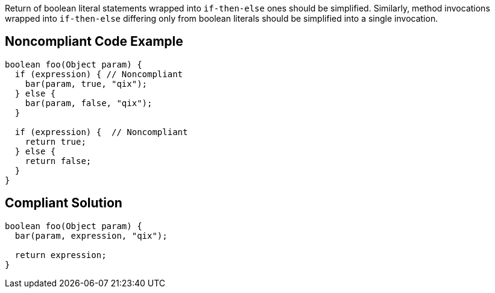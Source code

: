 Return of boolean literal statements wrapped into ``if-then-else`` ones should be simplified.
Similarly, method invocations wrapped into ``if-then-else`` differing only from boolean literals should be simplified into a single invocation.

== Noncompliant Code Example

----
boolean foo(Object param) {
  if (expression) { // Noncompliant
    bar(param, true, "qix");
  } else {
    bar(param, false, "qix");
  }

  if (expression) {  // Noncompliant
    return true;
  } else {
    return false;
  }
}
----

== Compliant Solution

----
boolean foo(Object param) {
  bar(param, expression, "qix");

  return expression;
}
----

